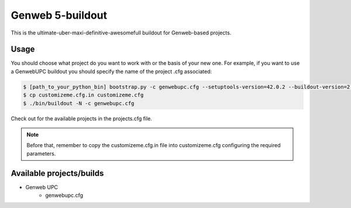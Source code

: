 Genweb 5-buildout
====================

This is the ultimate-uber-maxi-definitive-awesomefull buildout for Genweb-based
projects.

Usage
-----

You should choose what project do you want to work with or the basis of your new
one. For example, if you want to use a GenwebUPC buildout you should specify the
name of the project .cfg associated:

.. code-block:: bash

 $ [path_to_your_python_bin] bootstrap.py -c genwebupc.cfg --setuptools-version=42.0.2 --buildout-version=2.13.4
 $ cp customizeme.cfg.in customizeme.cfg
 $ ./bin/buildout -N -c genwebupc.cfg

Check out for the available projects in the projects.cfg file.

.. note:: Before that, remember to copy the customizeme.cfg.in file into customizeme.cfg configuring the required parameters.

Available projects/builds
-------------------------
* Genweb UPC
   - genwebupc.cfg
